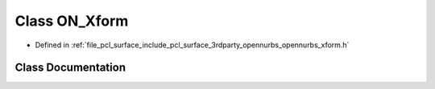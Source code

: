 .. _exhale_class_class_o_n___xform:

Class ON_Xform
==============

- Defined in :ref:`file_pcl_surface_include_pcl_surface_3rdparty_opennurbs_opennurbs_xform.h`


Class Documentation
-------------------


.. doxygenclass:: ON_Xform
   :members:
   :protected-members:
   :undoc-members: